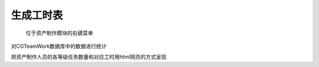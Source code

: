 .. _生成工时表:

生成工时表
===========

.. figure:: statistics_menu.png

  位于资产制作模块的右键菜单

.. image:: statistics.png

对CGTeamWork数据库中的数据进行统计

.. image:: statistics_result.png

把资产制作人员的各等级任务数量和对应工时用html网页的方式呈现